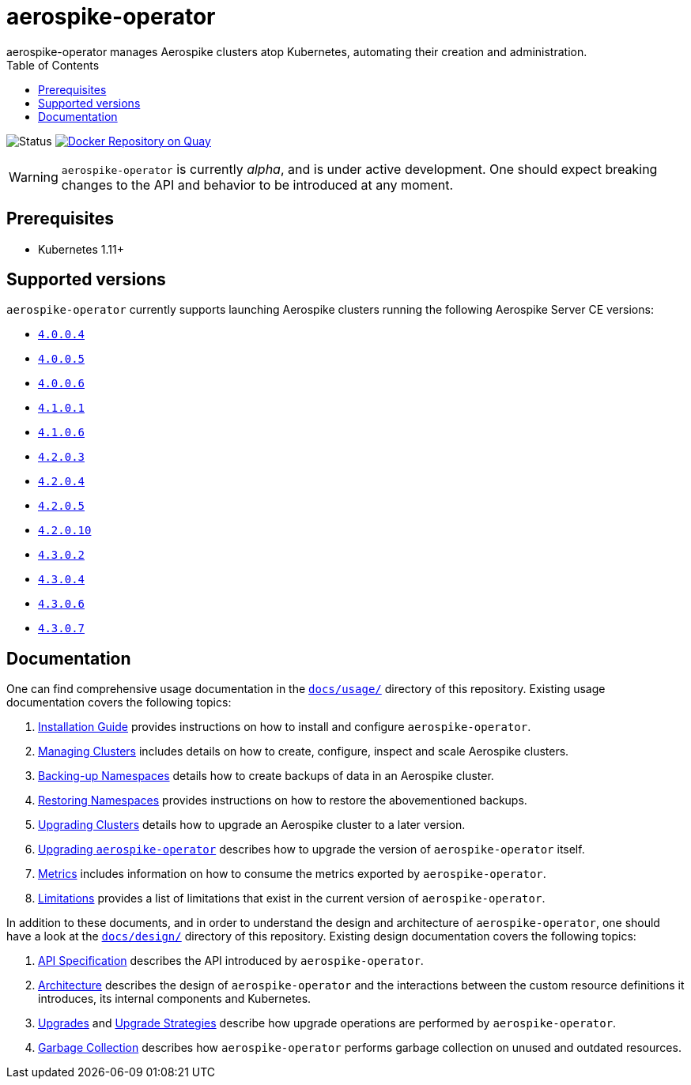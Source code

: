 = aerospike-operator
aerospike-operator manages Aerospike clusters atop Kubernetes, automating their creation and administration.
:icons: font
:toc:

ifdef::env-github[]
:tip-caption: :bulb:
:note-caption: :information_source:
:important-caption: :heavy_exclamation_mark:
:caution-caption: :fire:
:warning-caption: :warning:
endif::[]

image:https://img.shields.io/badge/status-development-blue.svg["Status"]
image:https://quay.io/repository/travelaudience/aerospike-operator/status["Docker Repository on Quay", link="https://quay.io/repository/travelaudience/aerospike-operator"]

WARNING: `aerospike-operator` is currently _alpha_, and is under active development. One should expect breaking changes to the API and behavior to be introduced at any moment.

== Prerequisites

* Kubernetes 1.11+

== Supported versions

`aerospike-operator` currently supports launching Aerospike clusters running the following Aerospike Server CE versions:

 * https://www.aerospike.com/download/server/notes.html#4.0.0.4[`4.0.0.4`]
 * https://www.aerospike.com/download/server/notes.html#4.0.0.5[`4.0.0.5`]
 * https://www.aerospike.com/download/server/notes.html#4.0.0.5[`4.0.0.6`]
 * https://www.aerospike.com/download/server/notes.html#4.1.0.1[`4.1.0.1`]
 * https://www.aerospike.com/download/server/notes.html#4.1.0.1[`4.1.0.6`]
 * https://www.aerospike.com/download/server/notes.html#4.2.0.3[`4.2.0.3`]
 * https://www.aerospike.com/download/server/notes.html#4.2.0.4[`4.2.0.4`]
 * https://www.aerospike.com/download/server/notes.html#4.2.0.5[`4.2.0.5`]
 * https://www.aerospike.com/download/server/notes.html#4.2.0.10[`4.2.0.10`]
 * https://www.aerospike.com/download/server/notes.html#4.3.0.2[`4.3.0.2`]
 * https://www.aerospike.com/download/server/notes.html#4.3.0.4[`4.3.0.4`]
 * https://www.aerospike.com/download/server/notes.html#4.3.0.6[`4.3.0.6`]
 * https://www.aerospike.com/download/server/notes.html#4.3.0.7[`4.3.0.7`]

== Documentation

One can find comprehensive usage documentation in the link:./docs/usage[`docs/usage/`] directory of this repository. Existing usage documentation covers the following topics:

1. <<./docs/usage/00-installation-guide.adoc#,Installation Guide>> provides instructions on how to install and configure `aerospike-operator`.
1. <<./docs/usage/10-managing-clusters.adoc#,Managing Clusters>> includes details on how to create, configure, inspect and scale Aerospike clusters.
1. <<./docs/usage/20-backing-up-namespaces.adoc#,Backing-up Namespaces>> details how to create backups of data in an Aerospike cluster.
1. <<./docs/usage/30-restoring-namespaces.adoc#,Restoring Namespaces>> provides instructions on how to restore the abovementioned backups.
1. <<./docs/usage/40-upgrading-clusters.adoc#,Upgrading Clusters>> details how to upgrade an Aerospike cluster to a later version.
1. <<./docs/usage/50-upgrading-aerospike-operator.adoc#,Upgrading `aerospike-operator`>> describes how to upgrade the version of `aerospike-operator` itself.
1. <<./docs/usage/80-metrics.adoc#,Metrics>> includes information on how to consume the metrics exported by `aerospike-operator`.
1. <<./docs/usage/90-limitations.adoc#,Limitations>> provides a list of limitations that exist in the current version of `aerospike-operator`.

In addition to these documents, and in order to understand the design and architecture of `aerospike-operator`, one should have a look at the link:./docs/design/[`docs/design/`] directory of this repository. Existing design documentation covers the following topics:

1. <<./docs/design/api-spec.adoc#,API Specification>> describes the API introduced by `aerospike-operator`.
1. <<./docs/design/architecture.adoc#,Architecture>> describes the design of `aerospike-operator` and the interactions between the custom resource definitions it introduces, its internal components and Kubernetes.
1. <<./docs/design/upgrades.adoc#,Upgrades>> and <<./docs/design/upgrade-strategies.adoc#,Upgrade Strategies>> describe how upgrade operations are performed by `aerospike-operator`.
1. <<./docs/design/garbage-collection.adoc#,Garbage Collection>> describes how `aerospike-operator` performs garbage collection on unused and outdated resources.
